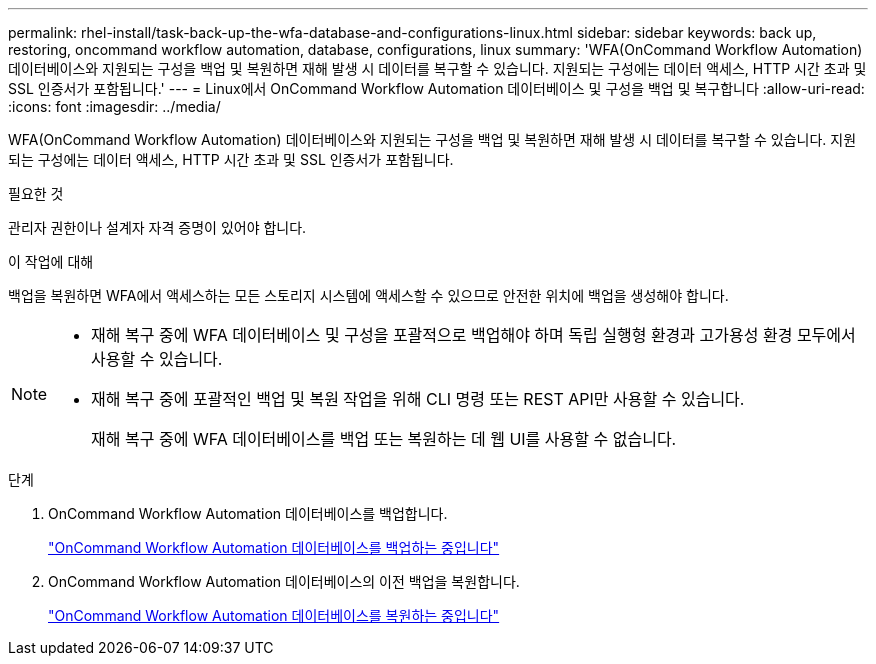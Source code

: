 ---
permalink: rhel-install/task-back-up-the-wfa-database-and-configurations-linux.html 
sidebar: sidebar 
keywords: back up, restoring, oncommand workflow automation, database, configurations, linux 
summary: 'WFA(OnCommand Workflow Automation) 데이터베이스와 지원되는 구성을 백업 및 복원하면 재해 발생 시 데이터를 복구할 수 있습니다. 지원되는 구성에는 데이터 액세스, HTTP 시간 초과 및 SSL 인증서가 포함됩니다.' 
---
= Linux에서 OnCommand Workflow Automation 데이터베이스 및 구성을 백업 및 복구합니다
:allow-uri-read: 
:icons: font
:imagesdir: ../media/


[role="lead"]
WFA(OnCommand Workflow Automation) 데이터베이스와 지원되는 구성을 백업 및 복원하면 재해 발생 시 데이터를 복구할 수 있습니다. 지원되는 구성에는 데이터 액세스, HTTP 시간 초과 및 SSL 인증서가 포함됩니다.

.필요한 것
관리자 권한이나 설계자 자격 증명이 있어야 합니다.

.이 작업에 대해
백업을 복원하면 WFA에서 액세스하는 모든 스토리지 시스템에 액세스할 수 있으므로 안전한 위치에 백업을 생성해야 합니다.

[NOTE]
====
* 재해 복구 중에 WFA 데이터베이스 및 구성을 포괄적으로 백업해야 하며 독립 실행형 환경과 고가용성 환경 모두에서 사용할 수 있습니다.
* 재해 복구 중에 포괄적인 백업 및 복원 작업을 위해 CLI 명령 또는 REST API만 사용할 수 있습니다.
+
재해 복구 중에 WFA 데이터베이스를 백업 또는 복원하는 데 웹 UI를 사용할 수 없습니다.



====
.단계
. OnCommand Workflow Automation 데이터베이스를 백업합니다.
+
link:reference-backing-up-of-the-oncommand-workflow-automation-database.html["OnCommand Workflow Automation 데이터베이스를 백업하는 중입니다"]

. OnCommand Workflow Automation 데이터베이스의 이전 백업을 복원합니다.
+
link:concept-restoring-the-wfa-database.html["OnCommand Workflow Automation 데이터베이스를 복원하는 중입니다"]


